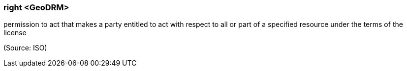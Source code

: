 === right <GeoDRM>

permission to act that makes a party entitled to act with respect to all or part of a specified resource under the terms of the license

(Source: ISO)

